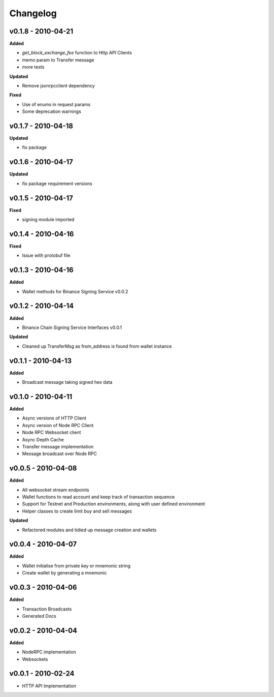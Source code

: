 Changelog
=========

v0.1.8 - 2010-04-21
^^^^^^^^^^^^^^^^^^^

**Added**

- `get_block_exchange_fee` function to Http API Clients
- memo param to Transfer message
- more tests

**Updated**

- Remove jsonrpcclient dependency

**Fixed**

- Use of enums in request params
- Some deprecation warnings

v0.1.7 - 2010-04-18
^^^^^^^^^^^^^^^^^^^

**Updated**

- fix package


v0.1.6 - 2010-04-17
^^^^^^^^^^^^^^^^^^^

**Updated**

- fix package requirement versions

v0.1.5 - 2010-04-17
^^^^^^^^^^^^^^^^^^^

**Fixed**

- signing module imported

v0.1.4 - 2010-04-16
^^^^^^^^^^^^^^^^^^^

**Fixed**

- Issue with protobuf file

v0.1.3 - 2010-04-16
^^^^^^^^^^^^^^^^^^^

**Added**

- Wallet methods for Binance Signing Service v0.0.2

v0.1.2 - 2010-04-14
^^^^^^^^^^^^^^^^^^^

**Added**

- Binance Chain Signing Service Interfaces v0.0.1

**Updated**

- Cleaned up TransferMsg as from_address is found from wallet instance

v0.1.1 - 2010-04-13
^^^^^^^^^^^^^^^^^^^

**Added**

- Broadcast message taking signed hex data

v0.1.0 - 2010-04-11
^^^^^^^^^^^^^^^^^^^

**Added**

- Async versions of HTTP Client
- Async version of Node RPC Client
- Node RPC Websocket client
- Async Depth Cache
- Transfer message implementation
- Message broadcast over Node RPC

v0.0.5 - 2010-04-08
^^^^^^^^^^^^^^^^^^^

**Added**

- All websocket stream endpoints
- Wallet functions to read account and keep track of transaction sequence
- Support for Testnet and Production environments, along with user defined environment
- Helper classes to create limit buy and sell messages

**Updated**

- Refactored modules and tidied up message creation and wallets

v0.0.4 - 2010-04-07
^^^^^^^^^^^^^^^^^^^

**Added**

- Wallet initialise from private key or mnemonic string
- Create wallet by generating a mnemonic

v0.0.3 - 2010-04-06
^^^^^^^^^^^^^^^^^^^

**Added**

- Transaction Broadcasts
- Generated Docs

v0.0.2 - 2010-04-04
^^^^^^^^^^^^^^^^^^^

**Added**

- NodeRPC implementation
- Websockets

v0.0.1 - 2010-02-24
^^^^^^^^^^^^^^^^^^^

- HTTP API Implementation

